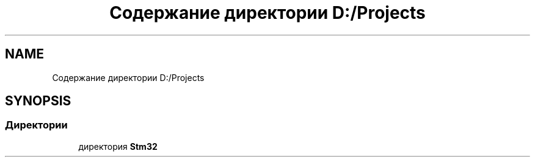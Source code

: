 .TH "Содержание директории D:/Projects" 3 "Ср 10 Фев 2021" "Version 1.0.0" "testMorion" \" -*- nroff -*-
.ad l
.nh
.SH NAME
Содержание директории D:/Projects
.SH SYNOPSIS
.br
.PP
.SS "Директории"

.in +1c
.ti -1c
.RI "директория \fBStm32\fP"
.br
.in -1c
